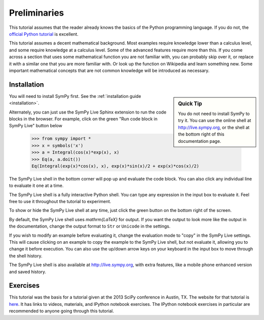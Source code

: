 ===============
 Preliminaries
===============

This tutorial assumes that the reader already knows the basics of the Python programming
language.  If you do not, the `official Python
tutorial <http://docs.python.org/3/tutorial/index.html>`_ is excellent.

This tutorial assumes a decent mathematical background.  Most examples require
knowledge lower than a calculus level, and some require knowledge at a
calculus level.  Some of the advanced features require more than this. If you
come across a section that uses some mathematical function you are not
familiar with, you can probably skip over it, or replace it with a similar one
that you are more familiar with.  Or look up the function on Wikipedia and
learn something new.  Some important mathematical concepts that are not common
knowledge will be introduced as necessary.

Installation
============

.. sidebar:: Quick Tip

   You do not need to install SymPy to try it.  You can use the online shell
   at http://live.sympy.org, or the shell at the bottom right of this
   documentation page.

You will need to install SymPy first.  See the :ref:`installation guide
<installation>`.

Alternately, you can just use the SymPy Live Sphinx extension to run the code
blocks in the browser.  For example, click on the green "Run code block in
SymPy Live" button below

    >>> from sympy import *
    >>> x = symbols('x')
    >>> a = Integral(cos(x)*exp(x), x)
    >>> Eq(a, a.doit())
    Eq(Integral(exp(x)*cos(x), x), exp(x)*sin(x)/2 + exp(x)*cos(x)/2)

The SymPy Live shell in the bottom corner will pop up and evaluate the code
block. You can also click any individual line to evaluate it one at a time.

The SymPy Live shell is a fully interactive Python shell. You can type any
expression in the input box to evaluate it.  Feel free to use it throughout
the tutorial to experiment.

To show or hide the SymPy Live shell at any time, just click the green button
on the bottom right of the screen.

By default, the SymPy Live shell uses `\mathrm{\LaTeX}` for output.  If you want the
output to look more like the output in the documentation, change the
output format to ``Str`` or ``Unicode`` in the settings.

If you wish to modify an example before evaluating it, change the evaluation
mode to "copy" in the SymPy Live settings.  This will cause clicking on an
example to copy the example to the SymPy Live shell, but not evaluate it,
allowing you to change it before execution.  You can also use the up/down
arrow keys on your keyboard in the input box to move through the shell
history.

The SymPy Live shell is also available at http://live.sympy.org, with extra
features, like a mobile phone enhanced version and saved history.

Exercises
=========

This tutorial was the basis for a tutorial given at the 2013 SciPy conference
in Austin, TX.  The website for that tutorial is `here
<http://certik.github.io/scipy-2013-tutorial/html/index.html>`_. It has links
to videos, materials, and IPython notebook exercises.  The IPython notebook
exercises in particular are recommended to anyone going through this tutorial.
